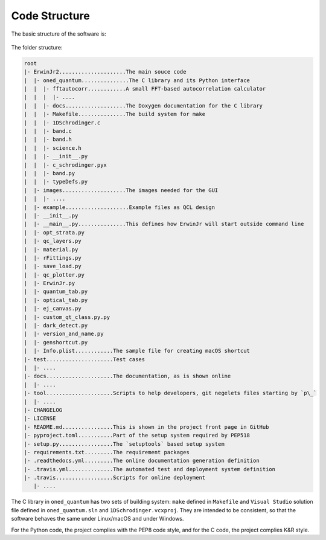 Code Structure
==============================

The basic structure of the software is:

.. figure:: figures/code_structure.png

The folder structure:

.. code-block:: none

    root
    |- ErwinJr2.....................The main souce code
    |  |- oned_quantum...............The C library and its Python interface
    |  |  |- fftautocorr............A small FFT-based autocorrelation calculator
    |  |  |  |- ....
    |  |  |- docs...................The Doxygen documentation for the C library
    |  |  |- Makefile...............The build system for make
    |  |  |- 1DSchrodinger.c
    |  |  |- band.c
    |  |  |- band.h
    |  |  |- science.h
    |  |  |- __init__.py
    |  |  |- c_schrodinger.pyx
    |  |  |- band.py
    |  |  |- typeDefs.py
    |  |- images....................The images needed for the GUI
    |  |  |- ....
    |  |- example....................Example files as QCL design
    |  |- __init__.py
    |  |- __main__.py...............This defines how ErwinJr will start outside command line
    |  |- opt_strata.py
    |  |- qc_layers.py
    |  |- material.py
    |  |- rFittings.py
    |  |- save_load.py
    |  |- qc_plotter.py
    |  |- ErwinJr.py
    |  |- quantum_tab.py
    |  |- optical_tab.py
    |  |- ej_canvas.py
    |  |- custom_qt_class.py.py
    |  |- dark_detect.py
    |  |- version_and_name.py
    |  |- genshortcut.py
    |  |- Info.plist............The sample file for creating macOS shortcut
    |- test.....................Test cases
    |  |- ....
    |- docs.....................The documentation, as is shown online
    |  |- ....
    |- tool.....................Scripts to help developers, git negelets files starting by `p\_`
    |  |- ....
    |- CHANGELOG
    |- LICENSE
    |- README.md................This is shown in the project front page in GitHub
    |- pyproject.toml...........Part of the setup system required by PEP518
    |- setup.py.................The `setuptools` based setup system
    |- requirements.txt.........The requirement packages
    |- .readthedocs.yml.........The online documentation generation definition
    |- .travis.yml..............The automated test and deployment system definition
    |- .travis..................Scripts for online deployment
       |- ....


The C library in ``oned_quantum`` has two sets of building system:
``make`` defined in ``Makefile`` and ``Visual Studio``
solution file defined in ``oned_quantum.sln`` and
``1DSchrodinger.vcxproj``. They are intended to be consistent,
so that the software behaves the same under Linux/macOS and under Windows.

For the Python code, the project complies with the PEP8 code style,
and for the C code, the project complies K\&R style.
